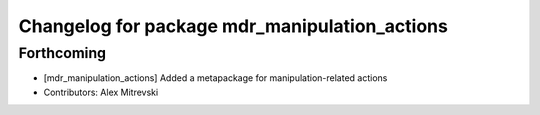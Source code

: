 ^^^^^^^^^^^^^^^^^^^^^^^^^^^^^^^^^^^^^^^^^^^^^^
Changelog for package mdr_manipulation_actions
^^^^^^^^^^^^^^^^^^^^^^^^^^^^^^^^^^^^^^^^^^^^^^

Forthcoming
-----------
* [mdr_manipulation_actions] Added a metapackage for manipulation-related actions
* Contributors: Alex Mitrevski
